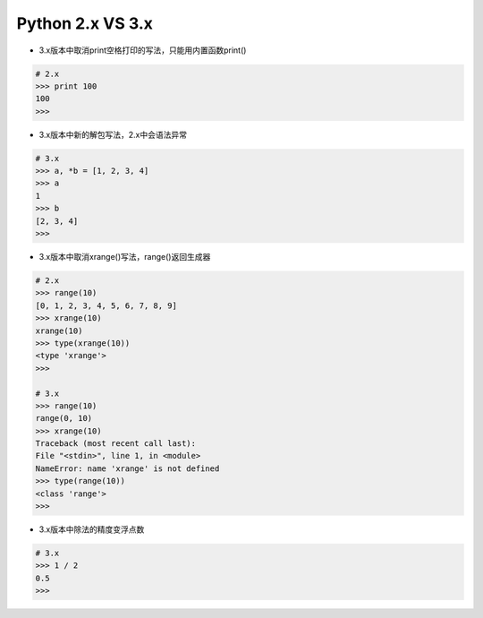 =============================
Python 2.x VS 3.x
=============================

- 3.x版本中取消print空格打印的写法，只能用内置函数print()

.. code-block:: bash

    # 2.x
    >>> print 100
    100
    >>>

- 3.x版本中新的解包写法，2.x中会语法异常

.. code-block:: bash

    # 3.x
    >>> a, *b = [1, 2, 3, 4]
    >>> a
    1
    >>> b
    [2, 3, 4]
    >>>

- 3.x版本中取消xrange()写法，range()返回生成器

.. code-block:: bash

    # 2.x
    >>> range(10)
    [0, 1, 2, 3, 4, 5, 6, 7, 8, 9]
    >>> xrange(10)
    xrange(10)
    >>> type(xrange(10))
    <type 'xrange'>
    >>>

    # 3.x
    >>> range(10)
    range(0, 10)
    >>> xrange(10)
    Traceback (most recent call last):
    File "<stdin>", line 1, in <module>
    NameError: name 'xrange' is not defined
    >>> type(range(10))
    <class 'range'>
    >>>

- 3.x版本中除法的精度变浮点数

.. code-block:: bash

    # 3.x
    >>> 1 / 2
    0.5
    >>>
